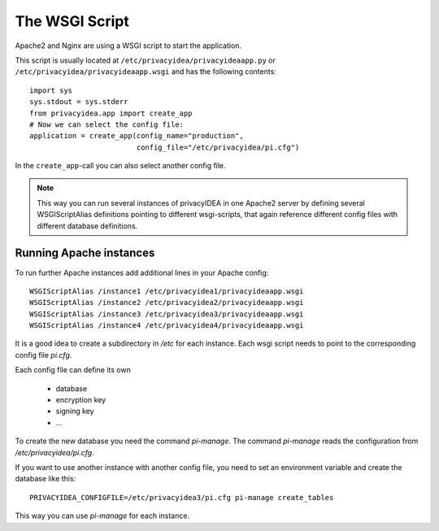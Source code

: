 .. _wsgiscript:

The WSGI Script
===============

Apache2 and Nginx are using a WSGI script to start the application.

This script is usually located at ``/etc/privacyidea/privacyideaapp.py`` or
``/etc/privacyidea/privacyideaapp.wsgi`` and has the following contents::

   import sys
   sys.stdout = sys.stderr
   from privacyidea.app import create_app
   # Now we can select the config file:
   application = create_app(config_name="production",
                            config_file="/etc/privacyidea/pi.cfg")

In the ``create_app``-call you can also select another config file.

.. note:: This way you can run several instances of privacyIDEA in one
   Apache2 server by defining several WSGIScriptAlias definitions pointing to
   different wsgi-scripts, that again reference different config files with
   different database definitions.

Running Apache instances
------------------------

.. index:: instances

To run further Apache instances add additional lines in your Apache config::

    WSGIScriptAlias /instance1 /etc/privacyidea1/privacyideaapp.wsgi
    WSGIScriptAlias /instance2 /etc/privacyidea2/privacyideaapp.wsgi
    WSGIScriptAlias /instance3 /etc/privacyidea3/privacyideaapp.wsgi
    WSGIScriptAlias /instance4 /etc/privacyidea4/privacyideaapp.wsgi

It is a good idea to create a subdirectory in */etc* for each instance.
Each wsgi script needs to point to the corresponding config file *pi.cfg*.

Each config file can define its own

 * database
 * encryption key
 * signing key
 * ...

To create the new database you need the command *pi-manage*. The command
*pi-manage* reads the configuration from */etc/privacyidea/pi.cfg*.

If you want to use another instance with another config file, you need to set
an environment variable and create the database like this::

   PRIVACYIDEA_CONFIGFILE=/etc/privacyidea3/pi.cfg pi-manage create_tables

This way you can use *pi-manage* for each instance.
